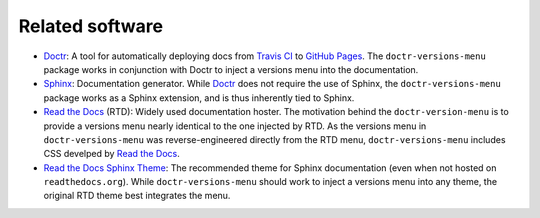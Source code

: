 ================
Related software
================

* Doctr_: A tool for automatically deploying docs from `Travis CI`_ to `GitHub Pages`_. The ``doctr-versions-menu`` package works in conjunction with Doctr to inject a versions menu into the documentation.
* Sphinx_: Documentation generator. While Doctr_ does not require the use of Sphinx, the ``doctr-versions-menu`` package works as a Sphinx extension, and is thus inherently tied to Sphinx.
* `Read the Docs`_ (RTD): Widely used documentation hoster. The motivation behind the ``doctr-version-menu`` is to provide a versions menu nearly identical to the one injected by RTD. As the versions menu in ``doctr-versions-menu`` was reverse-engineered directly from the RTD menu, ``doctr-versions-menu`` includes CSS develped by `Read the Docs`_.
* `Read the Docs Sphinx Theme`_: The recommended theme for Sphinx documentation (even when not hosted on ``readthedocs.org``). While ``doctr-versions-menu`` should work to inject a versions menu into any theme, the original RTD theme best integrates the menu.

.. _Doctr: https://drdoctr.github.io
.. _Travis CI: https://travis-ci.org
.. _Github Pages: https://pages.github.com
.. _Sphinx: https://www.sphinx-doc.org
.. _Read the Docs: https://github.com/readthedocs/readthedocs.org
.. _Read the Docs Sphinx Theme: https://sphinx-rtd-theme.readthedocs.io/
